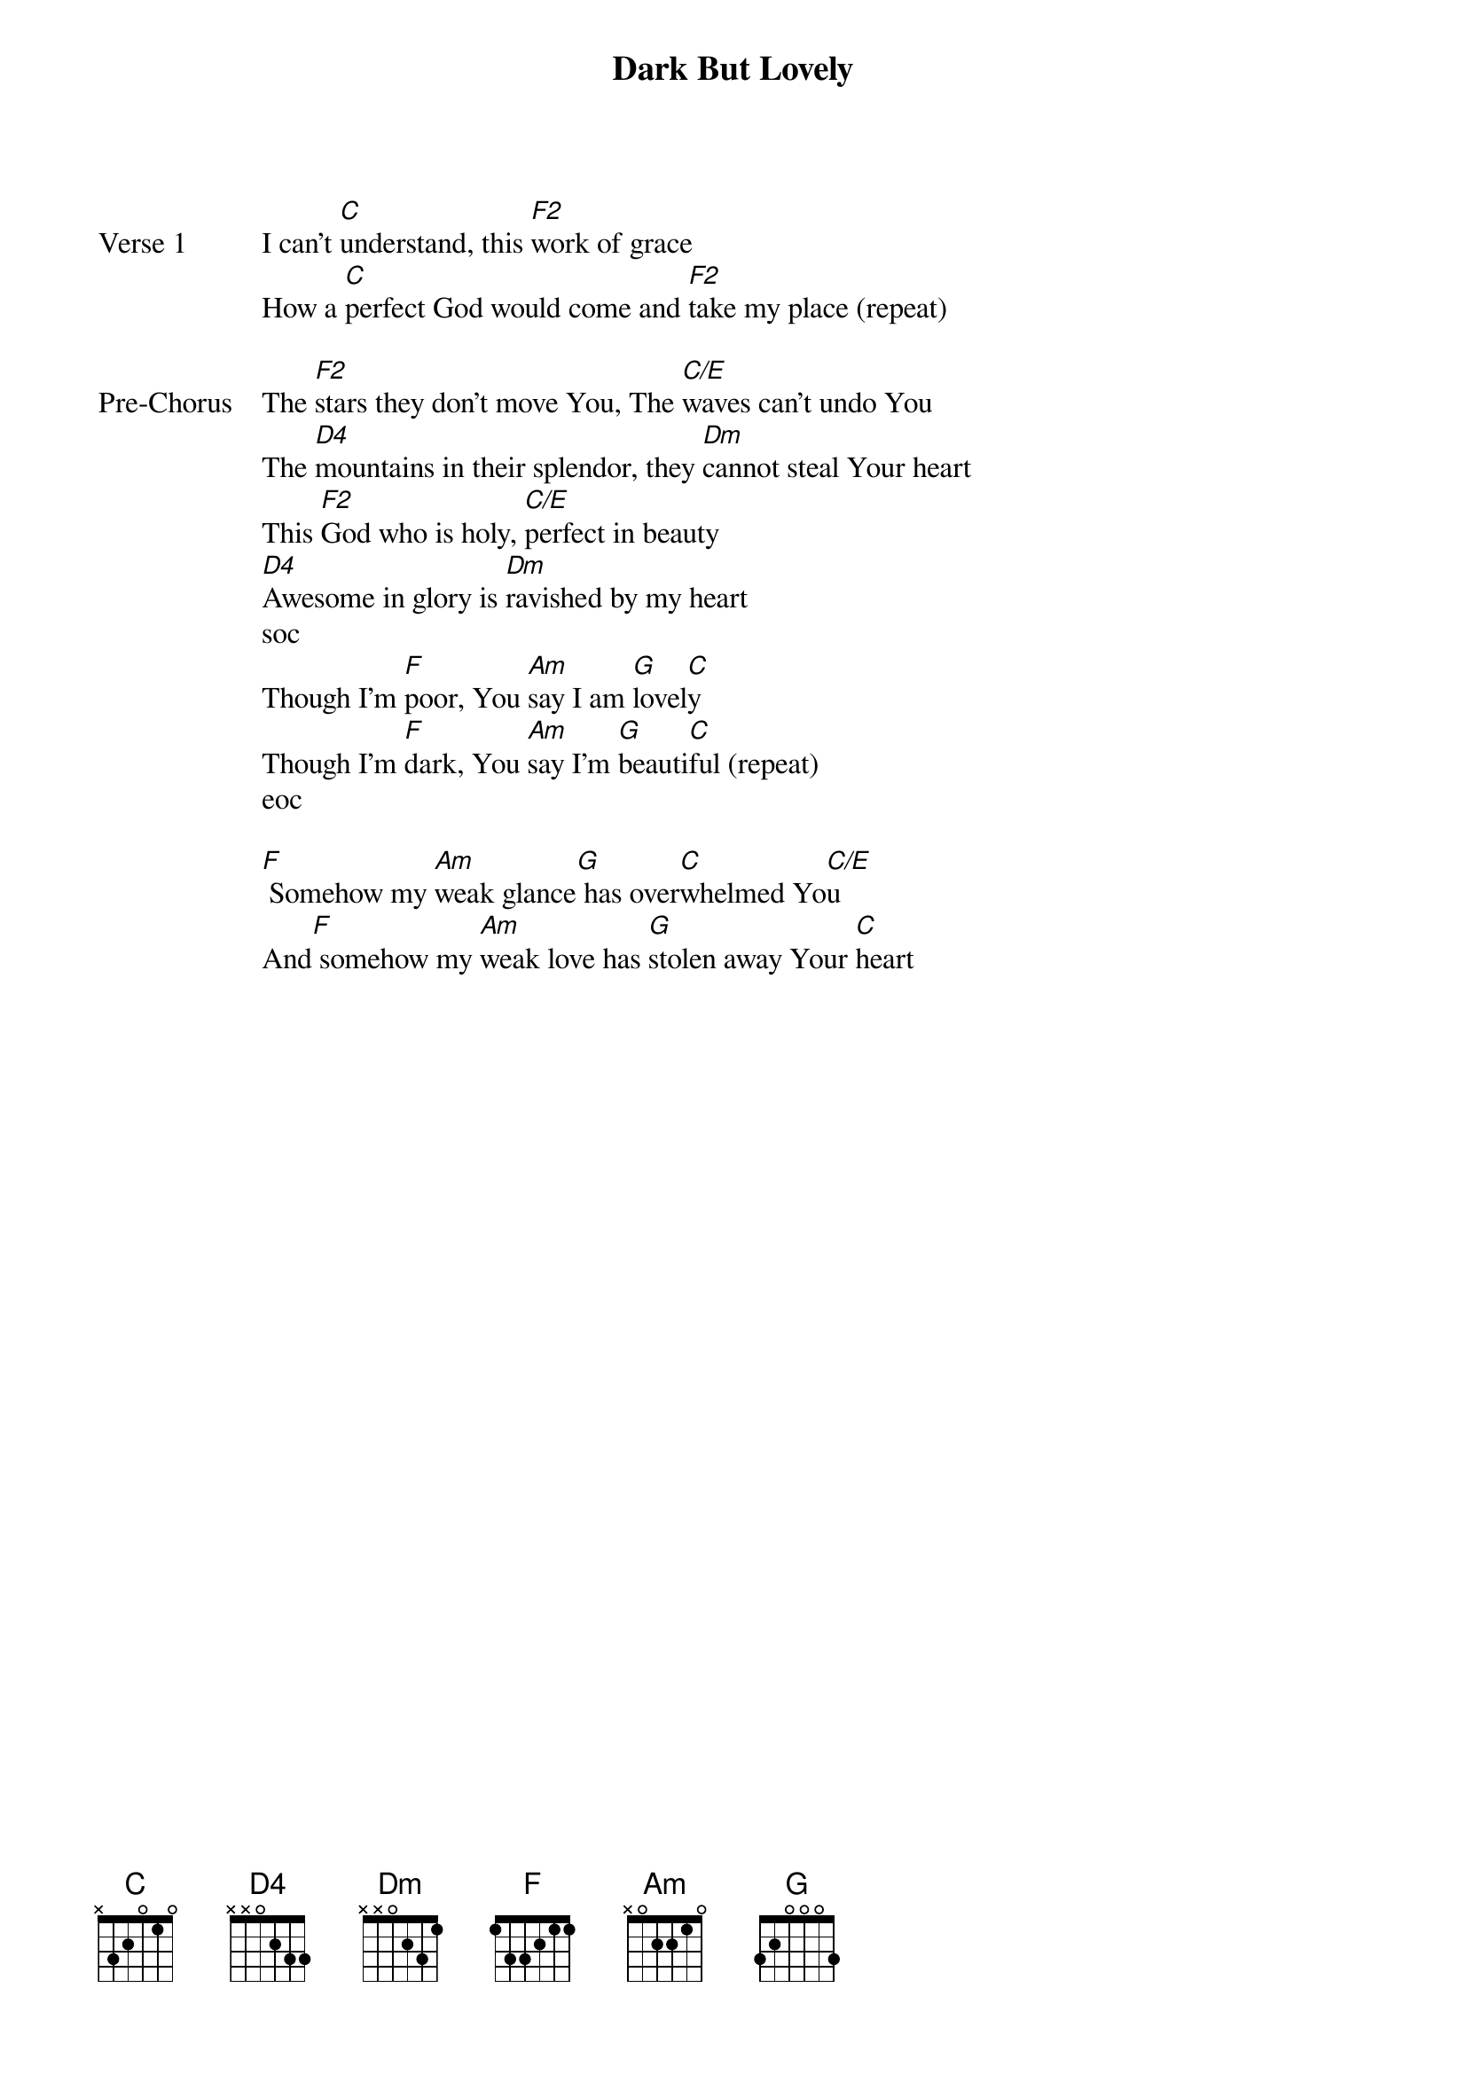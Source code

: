 {title: Dark But Lovely}
{artist: Sarah Bedford}
{key: C}

{start_of_verse: Verse 1}
I can't [C]understand, this [F2]work of grace
How a [C]perfect God would come and [F2]take my place (repeat)
{end_of_verse}

{start_of_bridge: Pre-Chorus}
The [F2]stars they don't move You, The [C/E]waves can't undo You
The [D4]mountains in their splendor, they [Dm]cannot steal Your heart
This [F2]God who is holy, [C/E]perfect in beauty
[D4]Awesome in glory is [Dm]ravished by my heart
soc
Though I'm [F]poor, You [Am]say I am [G]lovel[C]y
Though I'm [F]dark, You [Am]say I'm [G]beauti[C]ful (repeat)
eoc
{end_of_bridge}

{start_of_bridge}
[F] Somehow my [Am]weak glance[G] has over[C]whelmed Yo[C/E]u
And[F] somehow my [Am]weak love has [G]stolen away Your [C]heart
{end_of_bridge}
